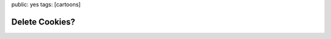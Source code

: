 public: yes
tags: [cartoons]

Delete Cookies?
===============

.. image:: http://blog.ich-wars-nicht.ch/wp-content/uploads/2009/04/cookies.jpg
